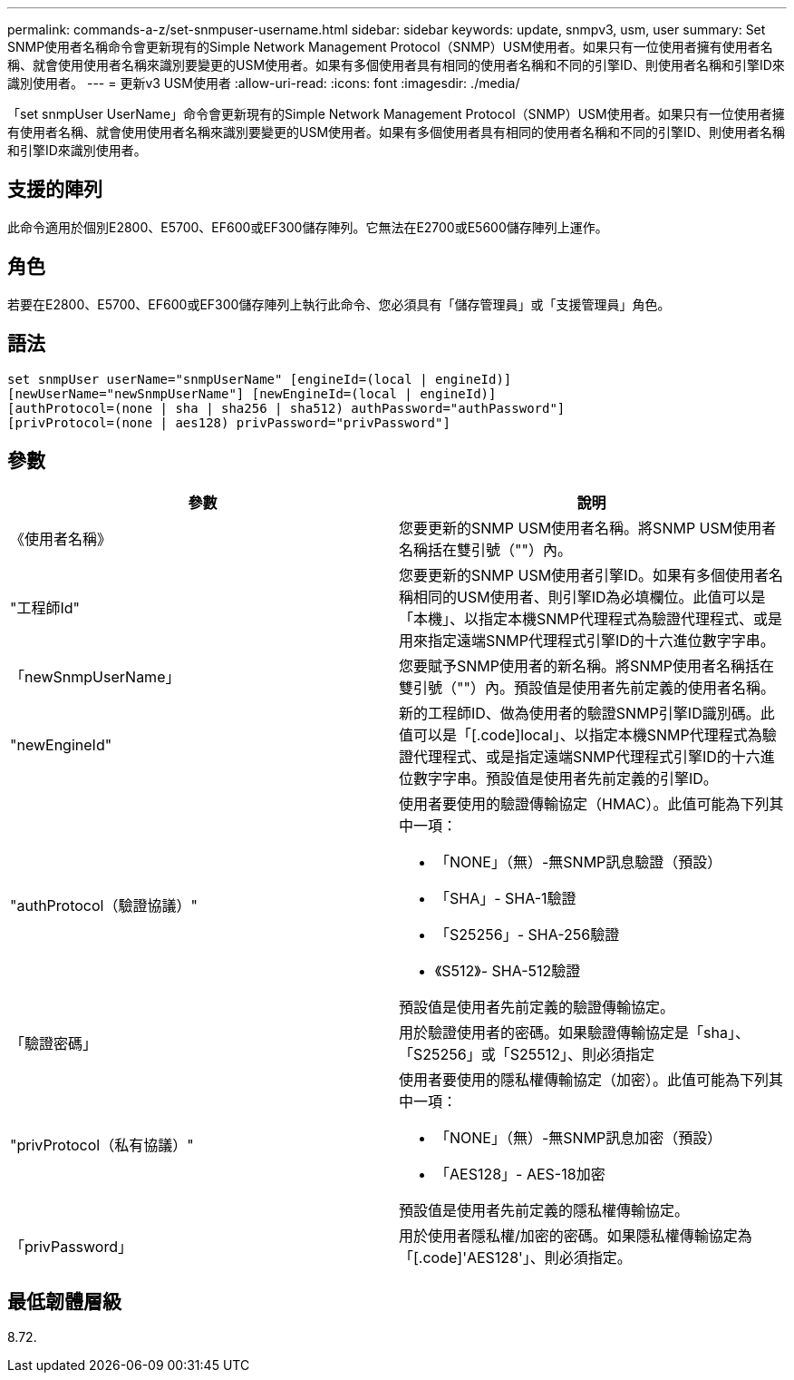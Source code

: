 ---
permalink: commands-a-z/set-snmpuser-username.html 
sidebar: sidebar 
keywords: update, snmpv3, usm, user 
summary: Set SNMP使用者名稱命令會更新現有的Simple Network Management Protocol（SNMP）USM使用者。如果只有一位使用者擁有使用者名稱、就會使用使用者名稱來識別要變更的USM使用者。如果有多個使用者具有相同的使用者名稱和不同的引擎ID、則使用者名稱和引擎ID來識別使用者。 
---
= 更新v3 USM使用者
:allow-uri-read: 
:icons: font
:imagesdir: ./media/


[role="lead"]
「set snmpUser UserName」命令會更新現有的Simple Network Management Protocol（SNMP）USM使用者。如果只有一位使用者擁有使用者名稱、就會使用使用者名稱來識別要變更的USM使用者。如果有多個使用者具有相同的使用者名稱和不同的引擎ID、則使用者名稱和引擎ID來識別使用者。



== 支援的陣列

此命令適用於個別E2800、E5700、EF600或EF300儲存陣列。它無法在E2700或E5600儲存陣列上運作。



== 角色

若要在E2800、E5700、EF600或EF300儲存陣列上執行此命令、您必須具有「儲存管理員」或「支援管理員」角色。



== 語法

[listing]
----
set snmpUser userName="snmpUserName" [engineId=(local | engineId)]
[newUserName="newSnmpUserName"] [newEngineId=(local | engineId)]
[authProtocol=(none | sha | sha256 | sha512) authPassword="authPassword"]
[privProtocol=(none | aes128) privPassword="privPassword"]
----


== 參數

[cols="2*"]
|===
| 參數 | 說明 


 a| 
《使用者名稱》
 a| 
您要更新的SNMP USM使用者名稱。將SNMP USM使用者名稱括在雙引號（""）內。



 a| 
"工程師Id"
 a| 
您要更新的SNMP USM使用者引擎ID。如果有多個使用者名稱相同的USM使用者、則引擎ID為必填欄位。此值可以是「本機」、以指定本機SNMP代理程式為驗證代理程式、或是用來指定遠端SNMP代理程式引擎ID的十六進位數字字串。



 a| 
「newSnmpUserName」
 a| 
您要賦予SNMP使用者的新名稱。將SNMP使用者名稱括在雙引號（""）內。預設值是使用者先前定義的使用者名稱。



 a| 
"newEngineId"
 a| 
新的工程師ID、做為使用者的驗證SNMP引擎ID識別碼。此值可以是「[.code]local」、以指定本機SNMP代理程式為驗證代理程式、或是指定遠端SNMP代理程式引擎ID的十六進位數字字串。預設值是使用者先前定義的引擎ID。



 a| 
"authProtocol（驗證協議）"
 a| 
使用者要使用的驗證傳輸協定（HMAC）。此值可能為下列其中一項：

* 「NONE」（無）-無SNMP訊息驗證（預設）
* 「SHA」- SHA-1驗證
* 「S25256」- SHA-256驗證
* 《S512》- SHA-512驗證


預設值是使用者先前定義的驗證傳輸協定。



 a| 
「驗證密碼」
 a| 
用於驗證使用者的密碼。如果驗證傳輸協定是「sha」、「S25256」或「S25512」、則必須指定



 a| 
"privProtocol（私有協議）"
 a| 
使用者要使用的隱私權傳輸協定（加密）。此值可能為下列其中一項：

* 「NONE」（無）-無SNMP訊息加密（預設）
* 「AES128」- AES-18加密


預設值是使用者先前定義的隱私權傳輸協定。



 a| 
「privPassword」
 a| 
用於使用者隱私權/加密的密碼。如果隱私權傳輸協定為「[.code]'AES128'」、則必須指定。

|===


== 最低韌體層級

8.72.
